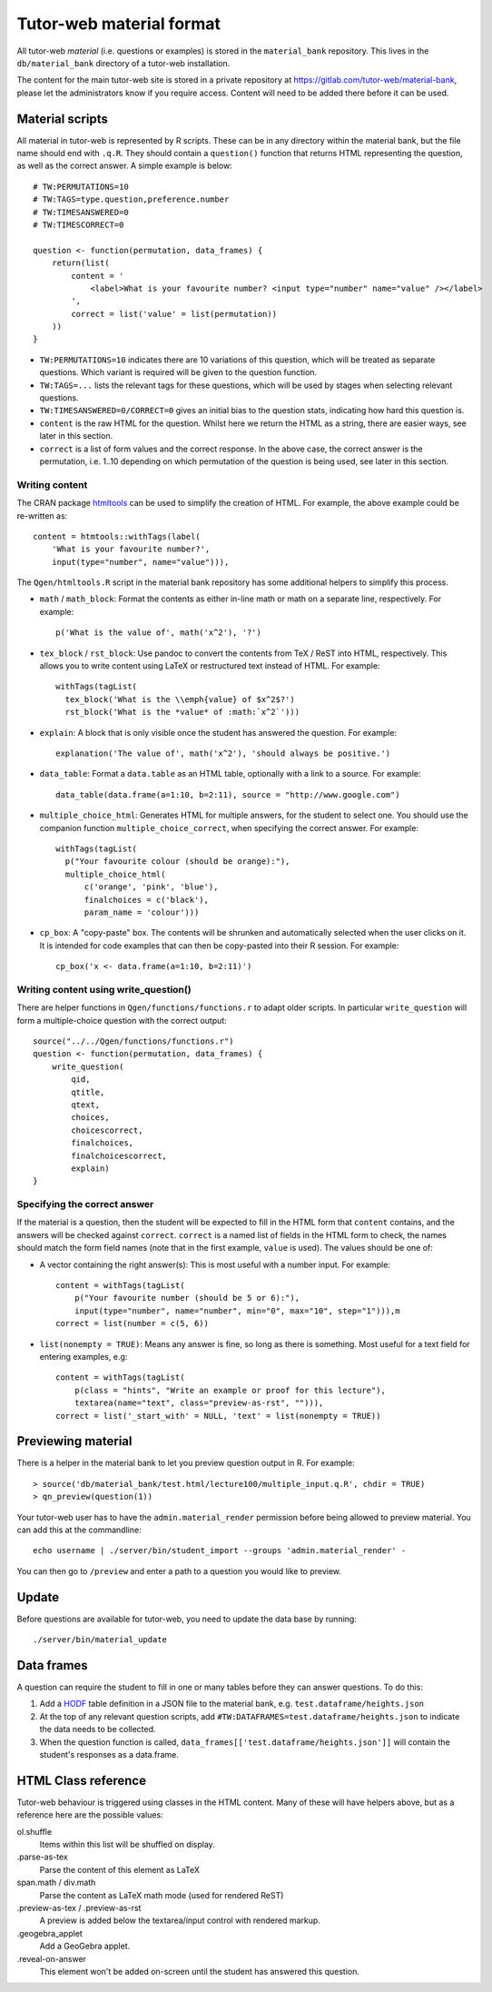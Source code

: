 Tutor-web material format
*************************

All tutor-web *material* (i.e. questions or examples) is stored in the
``material_bank`` repository. This lives in the ``db/material_bank`` directory
of a tutor-web installation.

The content for the main tutor-web site is stored in a private repository at
https://gitlab.com/tutor-web/material-bank, please let the administrators know
if you require access. Content will need to be added there before it can be
used.

Material scripts
================

All material in tutor-web is represented by R scripts. These can be in any directory
within the material bank, but the file name should end with ``.q.R``. They
should contain a ``question()`` function that returns HTML representing the
question, as well as the correct answer. A simple example is below::

    # TW:PERMUTATIONS=10
    # TW:TAGS=type.question,preference.number
    # TW:TIMESANSWERED=0
    # TW:TIMESCORRECT=0

    question <- function(permutation, data_frames) {
        return(list(
            content = '
                <label>What is your favourite number? <input type="number" name="value" /></label>
            ',
            correct = list('value' = list(permutation))
        ))
    }

* ``TW:PERMUTATIONS=10`` indicates there are 10 variations of this question,
  which will be treated as separate questions. Which variant is required will
  be given to the question function.
* ``TW:TAGS=...`` lists the relevant tags for these questions, which will be
  used by stages when selecting relevant questions.
* ``TW:TIMESANSWERED=0/CORRECT=0`` gives an initial bias to the question stats,
  indicating how hard this question is.
* ``content`` is the raw HTML for the question. Whilst here we return the HTML
  as a string, there are easier ways, see later in this section.
* ``correct`` is a list of form values and the correct response. In the above
  case, the correct answer is the permutation, i.e. 1..10 depending on which
  permutation of the question is being used, see later in this section.

Writing content
---------------

The CRAN package `htmltools <https://cran.r-project.org/package=htmltools>`__
can be used to simplify the creation of HTML. For example, the above example
could be re-written as::

    content = htmtools::withTags(label(
        'What is your favourite number?',
        input(type="number", name="value"))),

The ``Qgen/htmltools.R`` script in the material bank repository has some
additional helpers to simplify this process.

* ``math`` / ``math_block``: Format the contents as either in-line math or math
  on a separate line, respectively. For example::

    p('What is the value of', math('x^2'), '?')

* ``tex_block`` / ``rst_block``: Use pandoc to convert the contents from TeX /
  ReST into HTML, respectively. This allows you to write content using LaTeX or
  restructured text instead of HTML. For example::

    withTags(tagList(
      tex_block('What is the \\emph{value} of $x^2$?')
      rst_block('What is the *value* of :math:`x^2`')))

* ``explain``: A block that is only visible once the student has answered the
  question. For example::

    explanation('The value of', math('x^2'), 'should always be positive.')

* ``data_table``: Format a ``data.table`` as an HTML table, optionally with a
  link to a source. For example::

    data_table(data.frame(a=1:10, b=2:11), source = "http://www.google.com")

* ``multiple_choice_html``: Generates HTML for multiple answers, for the
  student to select one. You should use the companion function
  ``multiple_choice_correct``, when specifying the correct answer. For example::

    withTags(tagList(
      p("Your favourite colour (should be orange):"),
      multiple_choice_html(
          c('orange', 'pink', 'blue'),
          finalchoices = c('black'),
          param_name = 'colour')))

* ``cp_box``: A "copy-paste" box. The contents will be shrunken and
  automatically selected when the user clicks on it. It is intended for code
  examples that can then be copy-pasted into their R session. For example::

    cp_box('x <- data.frame(a=1:10, b=2:11)')

Writing content using write_question()
--------------------------------------

There are helper functions in ``Qgen/functions/functions.r`` to adapt older
scripts. In particular ``write_question`` will form a multiple-choice question
with the correct output::

    source("../../Qgen/functions/functions.r")
    question <- function(permutation, data_frames) {
        write_question(
            qid,
            qtitle,
            qtext,
            choices,
            choicescorrect,
            finalchoices,
            finalchoicescorrect,
            explain)
    }

Specifying the correct answer
-----------------------------

If the material is a question, then the student will be expected to fill in the
HTML form that ``content`` contains, and the answers will be checked against
``correct``. ``correct`` is a named list of fields in the HTML form to check,
the names should match the form field names (note that in the first example,
``value`` is used). The values should be one of:

* A vector containing the right answer(s): This is most useful with a number
  input. For example::

    content = withTags(tagList(
        p("Your favourite number (should be 5 or 6):"),
        input(type="number", name="number", min="0", max="10", step="1"))),m
    correct = list(number = c(5, 6))

* ``list(nonempty = TRUE)``: Means any answer is fine, so long as there is
  something. Most useful for a text field for entering examples, e.g::

        content = withTags(tagList(
            p(class = "hints", "Write an example or proof for this lecture"),
            textarea(name="text", class="preview-as-rst", ""))),
        correct = list('_start_with' = NULL, 'text' = list(nonempty = TRUE))

Previewing material
===================

There is a helper in the material bank to let you preview question output in R.
For example::

    > source('db/material_bank/test.html/lecture100/multiple_input.q.R', chdir = TRUE)
    > qn_preview(question(1))

Your tutor-web user has to have the ``admin.material_render`` permission before being allowed to preview material.
You can add this at the commandline::

    echo username | ./server/bin/student_import --groups 'admin.material_render' -

You can then go to ``/preview`` and enter a path to a question you would like to preview.

Update
======

Before questions are available for tutor-web, you need to update the data base by running::

    ./server/bin/material_update

Data frames
===========

A question can require the student to fill in one or many tables before they
can answer questions. To do this:

1. Add a `HODF <https://github.com/shuttlethread/hodf>`__ table definition in a
   JSON file to the material bank, e.g. ``test.dataframe/heights.json``
2. At the top of any relevant question scripts, add
   ``#TW:DATAFRAMES=test.dataframe/heights.json`` to indicate the data needs to
   be collected.
3. When the question function is called, ``data_frames[['test.dataframe/heights.json']]``
   will contain the student's responses as a data.frame.

HTML Class reference
====================

Tutor-web behaviour is triggered using classes in the HTML content. Many of
these will have helpers above, but as a reference here are the possible values:

ol.shuffle
    Items within this list will be shuffled on display.

.parse-as-tex
    Parse the content of this element as LaTeX

span.math / div.math
    Parse the content as LaTeX math mode (used for rendered ReST)

.preview-as-tex / .preview-as-rst
    A preview is added below the textarea/input control with rendered markup.

.geogebra_applet
    Add a GeoGebra applet.

.reveal-on-answer
    This element won't be added on-screen until the student has answered this question.
